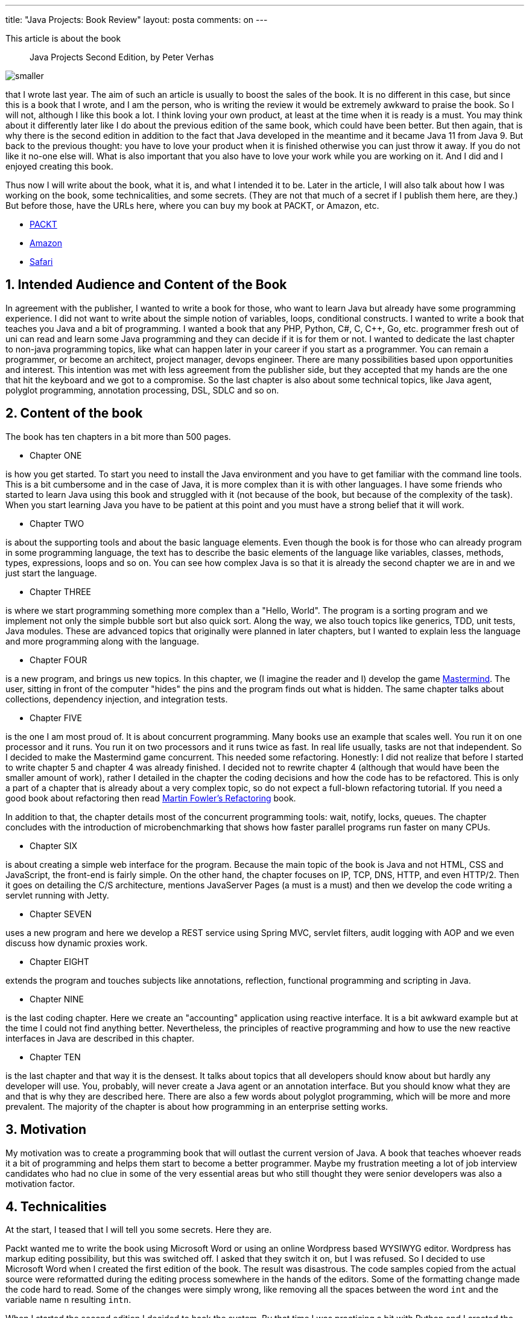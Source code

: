 ---
title: "Java Projects: Book Review"
layout: posta
comments: on
---

This article is about the book

[quote]
____

Java Projects Second Edition, by Peter Verhas

____


image::https://static.packt-cdn.com/products/9781789131895/cover/smaller[]

that I wrote last year. The aim of such an article is usually to boost the sales of the book. It is no different in this case, but since this is a book that I wrote, and I am the person, who is writing the review it would be extremely awkward to praise the book. So I will not, although I like this book a lot. I think loving your own product, at least at the time when it is ready is a must. You may think about it differently later like I do about the previous edition of the same book, which could have been better. But then again, that is why there is the second edition in addition to the fact that Java developed in the meantime and it became Java 11 from Java 9. But back to the previous thought: you have to love your product when it is finished otherwise you can just throw it away. If you do not like it no-one else will. What is also important that you also have to love your work while you are working on it. And I did and I enjoyed creating this book.

Thus now I will write about the book, what it is, and what I intended it to be. Later in the article, I will also talk about how I was working on the book, some technicalities, and some secrets. (They are not that much of a secret if I publish them here, are they.) But before those, have the URLs here, where you can buy my book at PACKT, or Amazon, etc.


* link:https://subscription.packtpub.com/book/application-development/9781789131895[PACKT]
* link:https://www.amazon.com/Java-Projects-fundamentals-programming-practical-ebook/dp/B07G1B4R8B[Amazon]
* link:https://www.oreilly.com/library/view/java-projects-/9781789131895/[Safari]



== 1. Intended Audience and Content of the Book


In agreement with the publisher, I wanted to write a book for those, who want to learn Java but already have some programming experience. I did not want to write about the simple notion of variables, loops, conditional constructs. I wanted to write a book that teaches you Java and a bit of programming. I wanted a book that any PHP, Python, C#, C, C++, Go, etc. programmer fresh out of uni can read and learn some Java programming and they can decide if it is for them or not. I wanted to dedicate the last chapter to non-java programming topics, like what can happen later in your career if you start as a programmer. You can remain a programmer, or become an architect, project manager, devops engineer. There are many possibilities based upon opportunities and interest. This intention was met with less agreement from the publisher side, but they accepted that my hands are the one that hit the keyboard and we got to a compromise. So the last chapter is also about some technical topics, like Java agent, polyglot programming, annotation processing, DSL, SDLC and so on.


== 2. Content of the book


The book has ten chapters in a bit more than 500 pages.


* Chapter ONE


is how you get started. To start you need to install the Java environment and you have to get familiar with the command line tools. This is a bit cumbersome and in the case of Java, it is more complex than it is with other languages. I have some friends who started to learn Java using this book and struggled with it (not because of the book, but because of the complexity of the task). When you start learning Java you have to be patient at this point and you must have a strong belief that it will work.


* Chapter TWO


is about the supporting tools and about the basic language elements. Even though the book is for those who can already program in some programming language, the text has to describe the basic elements of the language like variables, classes, methods, types, expressions, loops and so on. You can see how complex Java is so that it is already the second chapter we are in and we just start the language.


* Chapter THREE


is where we start programming something more complex than a "Hello, World". The program is a sorting program and we implement not only the simple bubble sort but also quick sort. Along the way, we also touch topics like generics, TDD, unit tests, Java modules. These are advanced topics that originally were planned in later chapters, but I wanted to explain less the language and more programming along with the language.


* Chapter FOUR


is a new program, and brings us new topics. In this chapter, we (I imagine the reader and I) develop the game link:https://en.wikipedia.org/wiki/Mastermind_(board_game)[Mastermind]. The user, sitting in front of the computer "hides" the pins and the program finds out what is hidden. The same chapter talks about collections, dependency injection, and integration tests.


* Chapter FIVE


is the one I am most proud of. It is about concurrent programming. Many books use an example that scales well. You run it on one processor and it runs. You run it on two processors and it runs twice as fast. In real life usually, tasks are not that independent. So I decided to make the Mastermind game concurrent. This needed some refactoring. Honestly: I did not realize that before I started to write chapter 5 and chapter 4 was already finished. I decided not to rewrite chapter 4 (although that would have been the smaller amount of work), rather I detailed in the chapter the coding decisions and how the code has to be refactored. This is only a part of a chapter that is already about a very complex topic, so do not expect a full-blown refactoring tutorial. If you need a good book about refactoring then read link:https://martinfowler.com/books/refactoring.html[Martin Fowler's Refactoring] book.

In addition to that, the chapter details most of the concurrent programming tools: wait, notify, locks, queues. The chapter concludes with the introduction of microbenchmarking that shows how faster parallel programs run faster on many CPUs.


* Chapter SIX


is about creating a simple web interface for the program. Because the main topic of the book is Java and not HTML, CSS and JavaScript, the front-end is fairly simple. On the other hand, the chapter focuses on IP, TCP, DNS, HTTP, and even HTTP/2. Then it goes on detailing the C/S architecture, mentions JavaServer Pages (a must is a must) and then we develop the code writing a servlet running with Jetty.


* Chapter SEVEN


uses a new program and here we develop a REST service using Spring MVC, servlet filters, audit logging with AOP and we even discuss how dynamic proxies work.


* Chapter EIGHT


extends the program and touches subjects like annotations, reflection, functional programming and scripting in Java.


* Chapter NINE


is the last coding chapter. Here we create an "accounting" application using reactive interface. It is a bit awkward example but at the time I could not find anything better. Nevertheless, the principles of reactive programming and how to use the new reactive interfaces in Java are described in this chapter.


* Chapter TEN


is the last chapter and that way it is the densest. It talks about topics that all developers should know about but hardly any developer will use. You, probably, will never create a Java agent or an annotation interface. But you should know what they are and that is why they are described here. There are also a few words about polyglot programming, which will be more and more prevalent. The majority of the chapter is about how programming in an enterprise setting works.


== 3. Motivation


My motivation was to create a programming book that will outlast the current version of Java. A book that teaches whoever reads it a bit of programming and helps them start to become a better programmer. Maybe my frustration meeting a lot of job interview candidates who had no clue in some of the very essential areas but who still thought they were senior developers was also a motivation factor.


== 4. Technicalities


At the start, I teased that I will tell you some secrets. Here they are.

Packt wanted me to write the book using Microsoft Word or using an online Wordpress based WYSIWYG editor. Wordpress has markup editing possibility, but this was switched off. I asked that they switch it on, but I was refused. So I decided to use Microsoft Word when I created the first edition of the book. The result was disastrous. The code samples copied from the actual source were reformatted during the editing process somewhere in the hands of the editors. Some of the formatting change made the code hard to read. Some of the changes were simply wrong, like removing all the spaces between the word `int` and the variable name `n` resulting `intn`.

When I started the second edition I decided to hack the system. By that time I was practicing a bit with Python and I created the Pyama project that can fetch code fragments from the source directories and it can insert it into Markdown files overriding the old versions. I also created a script that converted the special Wordpress flavor HTML into Markdown and back. The first edition of my book was converted by Packt into this Wordpress format.

When I opened a chapter with the WYSIWYG editor I pressed F12 to get to the debug mode and I used "edit HTML" on the WYSIWYG form to copy the HTML and paste it into a text file. I converted the input HTML to Markdown and I worked on the Markdown version. I like to work in a way that I edit the markup and at the same time, I can see the rendered page. When a chapter was ready I converted it back to HTML and I used the same debug mode to paste the code back. It worked. Packt did not know it.


== 5. Summary


I believe that I wrote a book, which can be used professionally to learn programming and a bit also Java 11. As I wrote at the start of the first chapter:

[quote]
____
It is like going through a path in a forest. You can focus on the gravel of the road but it is pointless. Instead, you can enjoy the view, the trees, the birds, and the environment around you, which is more enjoyable. This book is similar as I won't be focusing only on the language. From time to time, I will cover topics that are close to the road and will give you some overview and directions on where you can go further after you finish this book. I will not only teach you the language but also talk a bit about algorithms, object-oriented programming principles, tools that surround Java development, and how professionals work. This will be mixed with the coding examples that we will follow.
____


=== Comments imported from Wordpress


*savanrajput* 2021-04-27 07:17:30





[quote]
____
Hello , your blog is informative and very help full for beginners , thank you for sharing it .
____
